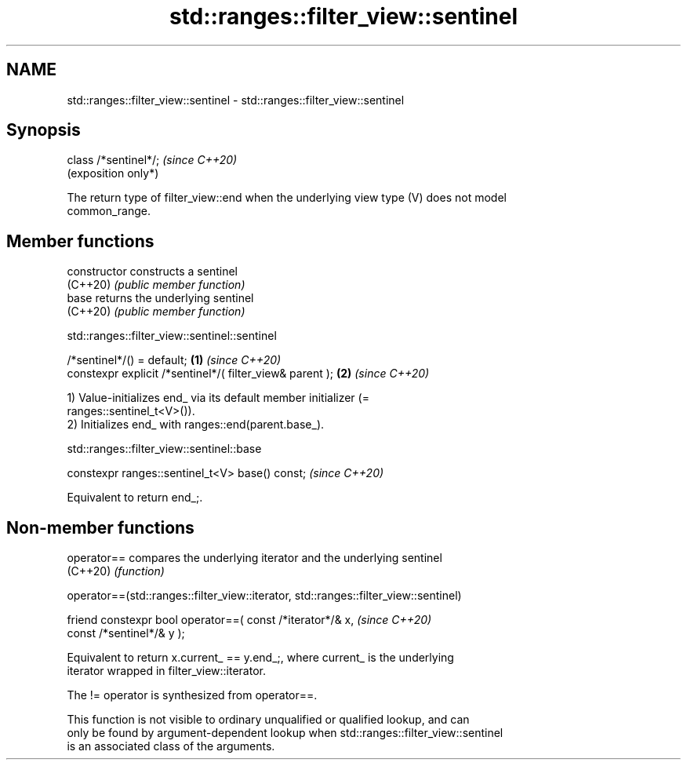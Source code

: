 .TH std::ranges::filter_view::sentinel 3 "2024.06.10" "http://cppreference.com" "C++ Standard Libary"
.SH NAME
std::ranges::filter_view::sentinel \- std::ranges::filter_view::sentinel

.SH Synopsis
   class /*sentinel*/;  \fI(since C++20)\fP
                        (exposition only*)

   The return type of filter_view::end when the underlying view type (V) does not model
   common_range.

.SH Member functions

   constructor   constructs a sentinel
   (C++20)       \fI(public member function)\fP
   base          returns the underlying sentinel
   (C++20)       \fI(public member function)\fP

std::ranges::filter_view::sentinel::sentinel

   /*sentinel*/() = default;                               \fB(1)\fP \fI(since C++20)\fP
   constexpr explicit /*sentinel*/( filter_view& parent ); \fB(2)\fP \fI(since C++20)\fP

   1) Value-initializes end_ via its default member initializer (=
   ranges::sentinel_t<V>()).
   2) Initializes end_ with ranges::end(parent.base_).

std::ranges::filter_view::sentinel::base

   constexpr ranges::sentinel_t<V> base() const;  \fI(since C++20)\fP

   Equivalent to return end_;.

.SH Non-member functions

   operator== compares the underlying iterator and the underlying sentinel
   (C++20)    \fI(function)\fP

operator==(std::ranges::filter_view::iterator, std::ranges::filter_view::sentinel)

   friend constexpr bool operator==( const /*iterator*/& x,    \fI(since C++20)\fP
                                     const /*sentinel*/& y );

   Equivalent to return x.current_ == y.end_;, where current_ is the underlying
   iterator wrapped in filter_view::iterator.

   The != operator is synthesized from operator==.

   This function is not visible to ordinary unqualified or qualified lookup, and can
   only be found by argument-dependent lookup when std::ranges::filter_view::sentinel
   is an associated class of the arguments.
